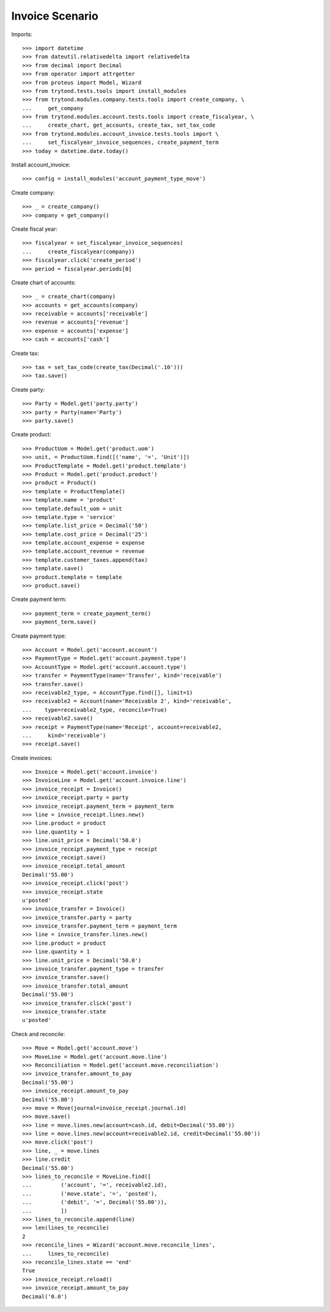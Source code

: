 ================
Invoice Scenario
================

Imports::

    >>> import datetime
    >>> from dateutil.relativedelta import relativedelta
    >>> from decimal import Decimal
    >>> from operator import attrgetter
    >>> from proteus import Model, Wizard
    >>> from trytond.tests.tools import install_modules
    >>> from trytond.modules.company.tests.tools import create_company, \
    ...     get_company
    >>> from trytond.modules.account.tests.tools import create_fiscalyear, \
    ...     create_chart, get_accounts, create_tax, set_tax_code
    >>> from trytond.modules.account_invoice.tests.tools import \
    ...     set_fiscalyear_invoice_sequences, create_payment_term
    >>> today = datetime.date.today()

Install account_invoice::

    >>> config = install_modules('account_payment_type_move')

Create company::

    >>> _ = create_company()
    >>> company = get_company()

Create fiscal year::

    >>> fiscalyear = set_fiscalyear_invoice_sequences(
    ...     create_fiscalyear(company))
    >>> fiscalyear.click('create_period')
    >>> period = fiscalyear.periods[0]

Create chart of accounts::

    >>> _ = create_chart(company)
    >>> accounts = get_accounts(company)
    >>> receivable = accounts['receivable']
    >>> revenue = accounts['revenue']
    >>> expense = accounts['expense']
    >>> cash = accounts['cash']

Create tax::

    >>> tax = set_tax_code(create_tax(Decimal('.10')))
    >>> tax.save()

Create party::

    >>> Party = Model.get('party.party')
    >>> party = Party(name='Party')
    >>> party.save()

Create product::

    >>> ProductUom = Model.get('product.uom')
    >>> unit, = ProductUom.find([('name', '=', 'Unit')])
    >>> ProductTemplate = Model.get('product.template')
    >>> Product = Model.get('product.product')
    >>> product = Product()
    >>> template = ProductTemplate()
    >>> template.name = 'product'
    >>> template.default_uom = unit
    >>> template.type = 'service'
    >>> template.list_price = Decimal('50')
    >>> template.cost_price = Decimal('25')
    >>> template.account_expense = expense
    >>> template.account_revenue = revenue
    >>> template.customer_taxes.append(tax)
    >>> template.save()
    >>> product.template = template
    >>> product.save()

Create payment term::

    >>> payment_term = create_payment_term()
    >>> payment_term.save()

Create payment type::

    >>> Account = Model.get('account.account')
    >>> PaymentType = Model.get('account.payment.type')
    >>> AccountType = Model.get('account.account.type')
    >>> transfer = PaymentType(name='Transfer', kind='receivable')
    >>> transfer.save()
    >>> receivable2_type, = AccountType.find([], limit=1)
    >>> receivable2 = Account(name='Receivable 2', kind='receivable',
    ...    type=receivable2_type, reconcile=True)
    >>> receivable2.save()
    >>> receipt = PaymentType(name='Receipt', account=receivable2,
    ...     kind='receivable')
    >>> receipt.save()

Create invoices::

    >>> Invoice = Model.get('account.invoice')
    >>> InvoiceLine = Model.get('account.invoice.line')
    >>> invoice_receipt = Invoice()
    >>> invoice_receipt.party = party
    >>> invoice_receipt.payment_term = payment_term
    >>> line = invoice_receipt.lines.new()
    >>> line.product = product
    >>> line.quantity = 1
    >>> line.unit_price = Decimal('50.0')
    >>> invoice_receipt.payment_type = receipt
    >>> invoice_receipt.save()
    >>> invoice_receipt.total_amount
    Decimal('55.00')
    >>> invoice_receipt.click('post')
    >>> invoice_receipt.state
    u'posted'
    >>> invoice_transfer = Invoice()
    >>> invoice_transfer.party = party
    >>> invoice_transfer.payment_term = payment_term
    >>> line = invoice_transfer.lines.new()
    >>> line.product = product
    >>> line.quantity = 1
    >>> line.unit_price = Decimal('50.0')
    >>> invoice_transfer.payment_type = transfer
    >>> invoice_transfer.save()
    >>> invoice_transfer.total_amount
    Decimal('55.00')
    >>> invoice_transfer.click('post')
    >>> invoice_transfer.state
    u'posted'

Check and reconcile::

    >>> Move = Model.get('account.move')
    >>> MoveLine = Model.get('account.move.line')
    >>> Reconciliation = Model.get('account.move.reconciliation')
    >>> invoice_transfer.amount_to_pay
    Decimal('55.00')
    >>> invoice_receipt.amount_to_pay
    Decimal('55.00')
    >>> move = Move(journal=invoice_receipt.journal.id)
    >>> move.save()
    >>> line = move.lines.new(account=cash.id, debit=Decimal('55.00'))
    >>> line = move.lines.new(account=receivable2.id, credit=Decimal('55.00'))
    >>> move.click('post')
    >>> line, _ = move.lines
    >>> line.credit
    Decimal('55.00')
    >>> lines_to_reconcile = MoveLine.find([
    ...         ('account', '=', receivable2.id),
    ...         ('move.state', '=', 'posted'),
    ...         ('debit', '=', Decimal('55.00')),
    ...         ])
    >>> lines_to_reconcile.append(line)
    >>> len(lines_to_reconcile)
    2
    >>> reconcile_lines = Wizard('account.move.reconcile_lines',
    ...     lines_to_reconcile)
    >>> reconcile_lines.state == 'end'
    True
    >>> invoice_receipt.reload()
    >>> invoice_receipt.amount_to_pay
    Decimal('0.0')
